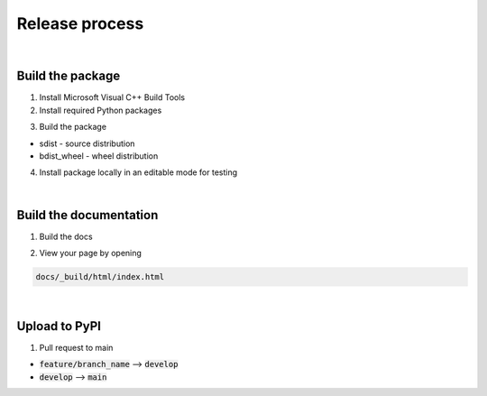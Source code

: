 Release process
===============

|

Build the package
-----------------

1. Install Microsoft Visual C++ Build Tools

2. Install required Python packages

..  code-block::
    :caption: terminal

    pip install -r requirements.txt

3. Build the package

..  code-block::
    :caption: terminal

    python setup.py sdist 
    python setup.py bdist_wheel

* sdist - source distribution
* bdist_wheel - wheel distribution

4. Install package locally in an editable mode for testing

..  code-block::
    :caption: terminal

    pip install -e .

|

Build the documentation
-----------------------

1. Build the docs

..  code-block::
    :caption: terminal

    cd docs
    make clean
    make html

2. View your page by opening

..  code-block::

    docs/_build/html/index.html

|

Upload to PyPI
--------------

1. Pull request to main

* :code:`feature/branch_name` --> :code:`develop`
* :code:`develop` --> :code:`main`

